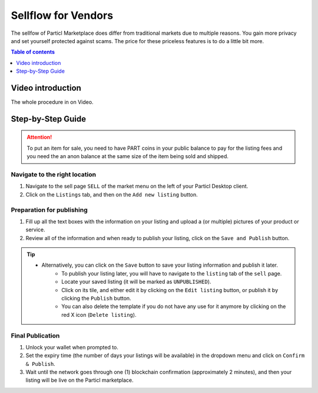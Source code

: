 Sellflow for Vendors
====================

The sellfow of Particl Marketplace does differ from traditional markets due to multiple reasons. You gain more privacy and set yourself protected against scams. The price for these priceless features is to do a little bit more.

.. contents:: Table of contents
   :local:
   :backlinks: none
   :depth: 1

Video introduction
------------------

The whole procedure in on Video.

.. raw:: html

    <div style="text-align: center; margin-bottom: 2em;">
    <iframe width="100%" height="390" src="https://www.youtube.com/embed/sUodtqG8DUs" frameborder="0" allow="autoplay; encrypted-media" allowfullscreen></iframe>
    </div>

Step-by-Step Guide
------------------

.. attention::

   To put an item for sale, you need to have PART coins in your public balance to pay for the listing fees and you need the an anon balance at the same size of the item being sold and shipped.

Navigate to the right location
^^^^^^^^^^^^^^^^^^^^^^^^^^^^^^^

#. Navigate to the sell page ``SELL`` of the market menu on the left of your Particl Desktop client.
#. Click on the ``Listings`` tab, and then on the ``Add new listing`` button.

Preparation for publishing
^^^^^^^^^^^^^^^^^^^^^^^^^^^
#. Fill up all the text boxes with the information on your listing and upload a (or multiple) pictures of your product or service.
#. Review all of the information and when ready to publish your listing, click on the ``Save and Publish`` button.

.. tip::
   - Alternatively, you can click on the ``Save`` button to save your listing information and publish it later.
	- To publish your listing later, you will have to navigate to the ``listing`` tab of the ``sell`` page.
	- Locate your saved listing (it will be marked as ``UNPUBLISHED``).
	- Click on its tile, and either edit it by clicking on the ``Edit listing`` button, or publish it by clicking the ``Publish`` button.
	- You can also delete the template if you do not have any use for it anymore by clicking on the red X icon (``Delete listing``).

Final Publication
^^^^^^^^^^^^^^^^^
#. Unlock your wallet when prompted to.
#. Set the expiry time (the number of days your listings will be available) in the dropdown menu and click on ``Confirm & Publish``.
#. Wait until the network goes through one (1) blockchain confirmation (approximately 2 minutes), and then your listing will be live on the Particl marketplace.